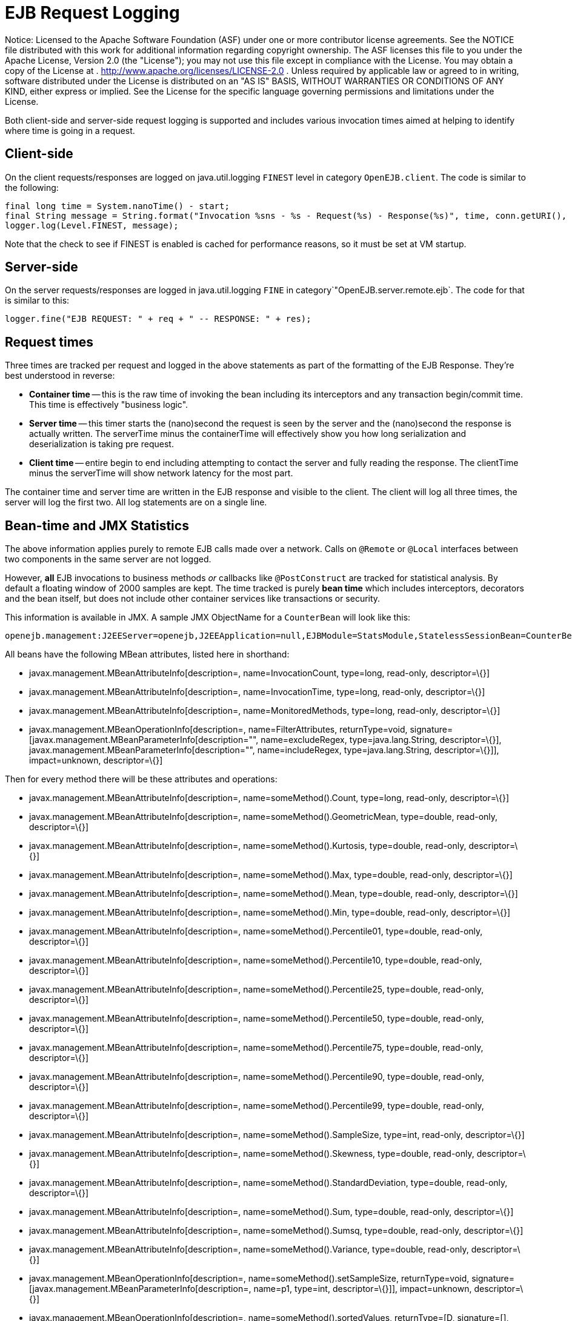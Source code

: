 # EJB Request Logging
:index-group: Unrevised
:jbake-date: 2018-12-05
:jbake-type: page
:jbake-status: published

Notice: Licensed to the Apache Software Foundation (ASF)
under one or more contributor license agreements. See the NOTICE file
distributed with this work for additional information regarding
copyright ownership. The ASF licenses this file to you under the Apache
License, Version 2.0 (the "License"); you may not use this file except
in compliance with the License. You may obtain a copy of the License at
. http://www.apache.org/licenses/LICENSE-2.0 . Unless required by
applicable law or agreed to in writing, software distributed under the
License is distributed on an "AS IS" BASIS, WITHOUT WARRANTIES OR
CONDITIONS OF ANY KIND, either express or implied. See the License for
the specific language governing permissions and limitations under the
License.

Both client-side and server-side request logging is supported and
includes various invocation times aimed at helping to identify where
time is going in a request.

== Client-side

On the client requests/responses are logged on java.util.logging
`FINEST` level in category `OpenEJB.client`. The code is similar to the
following:

....
final long time = System.nanoTime() - start;
final String message = String.format("Invocation %sns - %s - Request(%s) - Response(%s)", time, conn.getURI(), req, res);
logger.log(Level.FINEST, message);
....

Note that the check to see if FINEST is enabled is cached for
performance reasons, so it must be set at VM startup.

== Server-side

On the server requests/responses are logged in java.util.logging `FINE`
in category`"OpenEJB.server.remote.ejb`. The code for that is similar to
this:

....
logger.fine("EJB REQUEST: " + req + " -- RESPONSE: " + res);
....

== Request times

Three times are tracked per request and logged in the above statements
as part of the formatting of the EJB Response. They're best understood
in reverse:

* *Container time* -- this is the raw time of invoking the bean
including its interceptors and any transaction begin/commit time. This
time is effectively "business logic".
* *Server time* -- this timer starts the (nano)second the request is
seen by the server and the (nano)second the response is actually
written. The serverTime minus the containerTime will effectively show
you how long serialization and deserialization is taking pre request.
* *Client time* -- entire begin to end including attempting to contact
the server and fully reading the response. The clientTime minus the
serverTime will show network latency for the most part.

The container time and server time are written in the EJB response and
visible to the client. The client will log all three times, the server
will log the first two. All log statements are on a single line.

== Bean-time and JMX Statistics

The above information applies purely to remote EJB calls made over a
network. Calls on `@Remote` or `@Local` interfaces between two
components in the same server are not logged.

However, *all* EJB invocations to business methods _or_ callbacks like
`@PostConstruct` are tracked for statistical analysis. By default a
floating window of 2000 samples are kept. The time tracked is purely
*bean time* which includes interceptors, decorators and the bean itself,
but does not include other container services like transactions or
security.

This information is available in JMX. A sample JMX ObjectName for a
`CounterBean` will look like this:

....
openejb.management:J2EEServer=openejb,J2EEApplication=null,EJBModule=StatsModule,StatelessSessionBean=CounterBean,j2eeType=Invocations,name=CounterBean
....

All beans have the following MBean attributes, listed here in shorthand:

* javax.management.MBeanAttributeInfo[description=,
name=InvocationCount, type=long, read-only, descriptor=\{}]
* javax.management.MBeanAttributeInfo[description=, name=InvocationTime,
type=long, read-only, descriptor=\{}]
* javax.management.MBeanAttributeInfo[description=,
name=MonitoredMethods, type=long, read-only, descriptor=\{}]
* javax.management.MBeanOperationInfo[description=,
name=FilterAttributes, returnType=void,
signature=[javax.management.MBeanParameterInfo[description="",
name=excludeRegex, type=java.lang.String, descriptor=\{}],
javax.management.MBeanParameterInfo[description="", name=includeRegex,
type=java.lang.String, descriptor=\{}]], impact=unknown, descriptor=\{}]

Then for every method there will be these attributes and operations:

* javax.management.MBeanAttributeInfo[description=,
name=someMethod().Count, type=long, read-only, descriptor=\{}]
* javax.management.MBeanAttributeInfo[description=,
name=someMethod().GeometricMean, type=double, read-only, descriptor=\{}]
* javax.management.MBeanAttributeInfo[description=,
name=someMethod().Kurtosis, type=double, read-only, descriptor=\{}]
* javax.management.MBeanAttributeInfo[description=,
name=someMethod().Max, type=double, read-only, descriptor=\{}]
* javax.management.MBeanAttributeInfo[description=,
name=someMethod().Mean, type=double, read-only, descriptor=\{}]
* javax.management.MBeanAttributeInfo[description=,
name=someMethod().Min, type=double, read-only, descriptor=\{}]
* javax.management.MBeanAttributeInfo[description=,
name=someMethod().Percentile01, type=double, read-only, descriptor=\{}]
* javax.management.MBeanAttributeInfo[description=,
name=someMethod().Percentile10, type=double, read-only, descriptor=\{}]
* javax.management.MBeanAttributeInfo[description=,
name=someMethod().Percentile25, type=double, read-only, descriptor=\{}]
* javax.management.MBeanAttributeInfo[description=,
name=someMethod().Percentile50, type=double, read-only, descriptor=\{}]
* javax.management.MBeanAttributeInfo[description=,
name=someMethod().Percentile75, type=double, read-only, descriptor=\{}]
* javax.management.MBeanAttributeInfo[description=,
name=someMethod().Percentile90, type=double, read-only, descriptor=\{}]
* javax.management.MBeanAttributeInfo[description=,
name=someMethod().Percentile99, type=double, read-only, descriptor=\{}]
* javax.management.MBeanAttributeInfo[description=,
name=someMethod().SampleSize, type=int, read-only, descriptor=\{}]
* javax.management.MBeanAttributeInfo[description=,
name=someMethod().Skewness, type=double, read-only, descriptor=\{}]
* javax.management.MBeanAttributeInfo[description=,
name=someMethod().StandardDeviation, type=double, read-only,
descriptor=\{}]
* javax.management.MBeanAttributeInfo[description=,
name=someMethod().Sum, type=double, read-only, descriptor=\{}]
* javax.management.MBeanAttributeInfo[description=,
name=someMethod().Sumsq, type=double, read-only, descriptor=\{}]
* javax.management.MBeanAttributeInfo[description=,
name=someMethod().Variance, type=double, read-only, descriptor=\{}]
* javax.management.MBeanOperationInfo[description=,
name=someMethod().setSampleSize, returnType=void,
signature=[javax.management.MBeanParameterInfo[description=, name=p1,
type=int, descriptor=\{}]], impact=unknown, descriptor=\{}]
* javax.management.MBeanOperationInfo[description=,
name=someMethod().sortedValues, returnType=[D, signature=[],
impact=unknown, descriptor=\{}]
* javax.management.MBeanOperationInfo[description=,
name=someMethod().values, returnType=[D, signature=[], impact=unknown,
descriptor=\{}]

